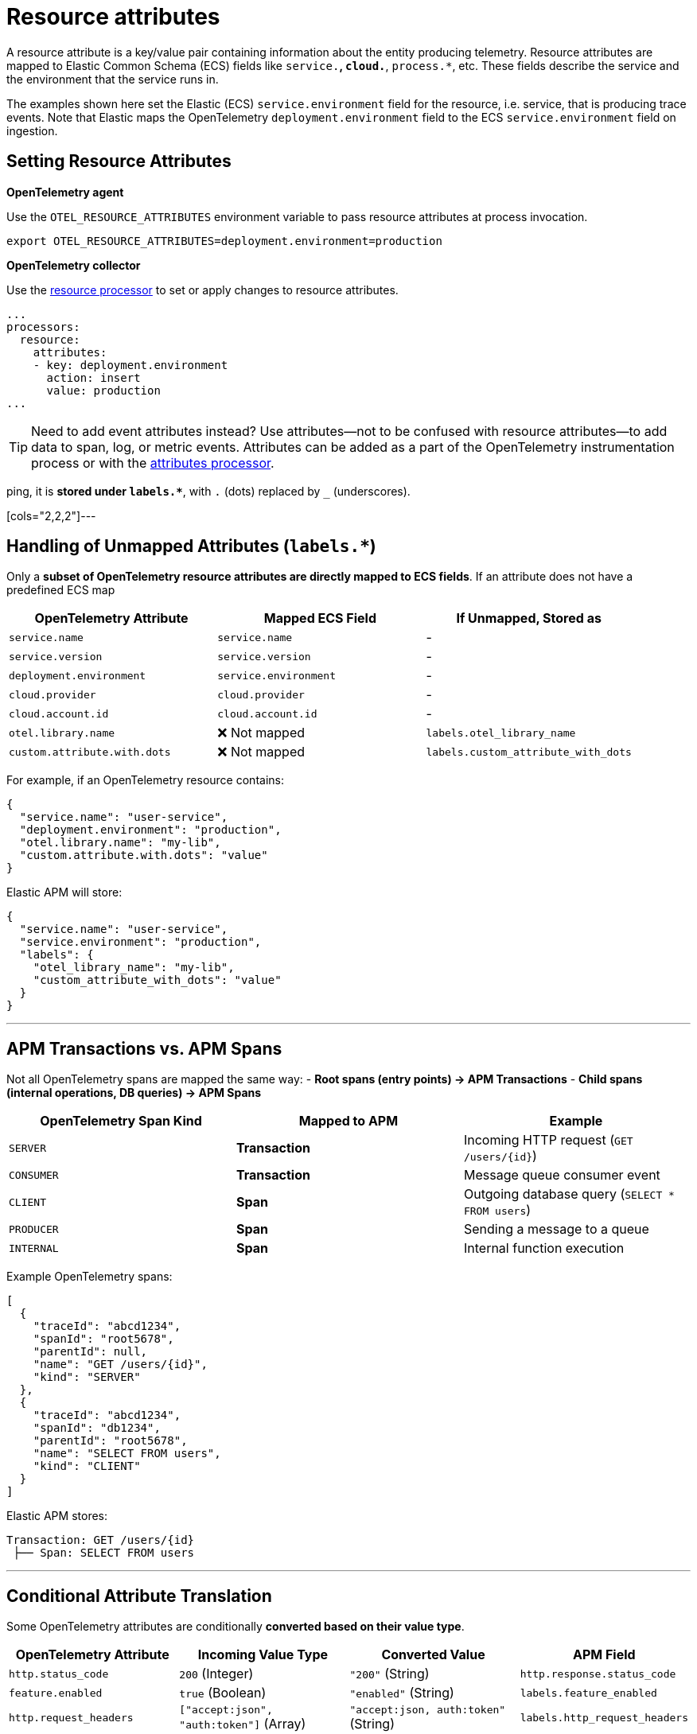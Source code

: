 [[observability-apm-agents-opentelemetry-resource-attributes]]
= Resource attributes

// :keywords: serverless, observability, how-to

A resource attribute is a key/value pair containing information about the entity producing telemetry.
Resource attributes are mapped to Elastic Common Schema (ECS) fields like `service.*`, `cloud.*`, `process.*`, etc.
These fields describe the service and the environment that the service runs in.

The examples shown here set the Elastic (ECS) `service.environment` field for the resource, i.e. service, that is producing trace events.
Note that Elastic maps the OpenTelemetry `deployment.environment` field to
the ECS `service.environment` field on ingestion.

== **Setting Resource Attributes**

**OpenTelemetry agent**

Use the `OTEL_RESOURCE_ATTRIBUTES` environment variable to pass resource attributes at process invocation.

[source,bash]
----
export OTEL_RESOURCE_ATTRIBUTES=deployment.environment=production
----

**OpenTelemetry collector**

Use the https://github.com/open-telemetry/opentelemetry-collector-contrib/tree/main/processor/resourceprocessor[resource processor] to set or apply changes to resource attributes.

[source,yaml]
----
...
processors:
  resource:
    attributes:
    - key: deployment.environment
      action: insert
      value: production
...
----

[TIP]
====
Need to add event attributes instead?
Use attributes—not to be confused with resource attributes—to add data to span, log, or metric events.
Attributes can be added as a part of the OpenTelemetry instrumentation process or with the https://github.com/open-telemetry/opentelemetry-collector-contrib/blob/main/processor/attributesprocessor[attributes processor].
====

ping, it is **stored under `labels.*`**, with `.` (dots) replaced by `_` (underscores).

[cols="2,2,2"]---

## **Handling of Unmapped Attributes (`labels.*`)**
Only a **subset of OpenTelemetry resource attributes are directly mapped to ECS fields**.
If an attribute does not have a predefined ECS map
|===
| OpenTelemetry Attribute | Mapped ECS Field | If Unmapped, Stored as

| `service.name` | `service.name` | -
| `service.version` | `service.version` | -
| `deployment.environment` | `service.environment` | -
| `cloud.provider` | `cloud.provider` | -
| `cloud.account.id` | `cloud.account.id` | -
| `otel.library.name` | ❌ Not mapped | `labels.otel_library_name`
| `custom.attribute.with.dots` | ❌ Not mapped | `labels.custom_attribute_with_dots`
|===

For example, if an OpenTelemetry resource contains:
[source,json]
----
{
  "service.name": "user-service",
  "deployment.environment": "production",
  "otel.library.name": "my-lib",
  "custom.attribute.with.dots": "value"
}
----

Elastic APM will store:
[source,json]
----
{
  "service.name": "user-service",
  "service.environment": "production",
  "labels": {
    "otel_library_name": "my-lib",
    "custom_attribute_with_dots": "value"
  }
}
----

---

## **APM Transactions vs. APM Spans**
Not all OpenTelemetry spans are mapped the same way:
- **Root spans (entry points) → APM Transactions**
- **Child spans (internal operations, DB queries) → APM Spans**

[cols="2,2,2"]
|===
| OpenTelemetry Span Kind | Mapped to APM | Example

| `SERVER` | **Transaction** | Incoming HTTP request (`GET /users/{id}`)
| `CONSUMER` | **Transaction** | Message queue consumer event
| `CLIENT` | **Span** | Outgoing database query (`SELECT * FROM users`)
| `PRODUCER` | **Span** | Sending a message to a queue
| `INTERNAL` | **Span** | Internal function execution
|===

Example OpenTelemetry spans:
[source,json]
----
[
  {
    "traceId": "abcd1234",
    "spanId": "root5678",
    "parentId": null,
    "name": "GET /users/{id}",
    "kind": "SERVER"
  },
  {
    "traceId": "abcd1234",
    "spanId": "db1234",
    "parentId": "root5678",
    "name": "SELECT FROM users",
    "kind": "CLIENT"
  }
]
----

Elastic APM stores:
[source,json]
----
Transaction: GET /users/{id}
 ├── Span: SELECT FROM users
----

---

## **Conditional Attribute Translation**
Some OpenTelemetry attributes are conditionally **converted based on their value type**.

[cols="3,3,3,3"]
|===
| OpenTelemetry Attribute | Incoming Value Type | Converted Value | APM Field

| `http.status_code` | `200` (Integer) | `"200"` (String) | `http.response.status_code`
| `feature.enabled` | `true` (Boolean) | `"enabled"` (String) | `labels.feature_enabled`
| `http.request_headers` | `["accept:json", "auth:token"]` (Array) | `"accept:json, auth:token"` (String) | `labels.http_request_headers`
|===

For example:
[source,json]
----
{
  "http.status_code": 200,
  "feature.enabled": true,
  "http.request_headers": ["accept:json", "auth:token"]
}
----
is stored as:
[source,json]
----
{
  "http.response.status_code": "200",
  "labels": {
    "feature_enabled": "enabled",
    "http_request_headers": "accept:json, auth:token"
  }
}
----
